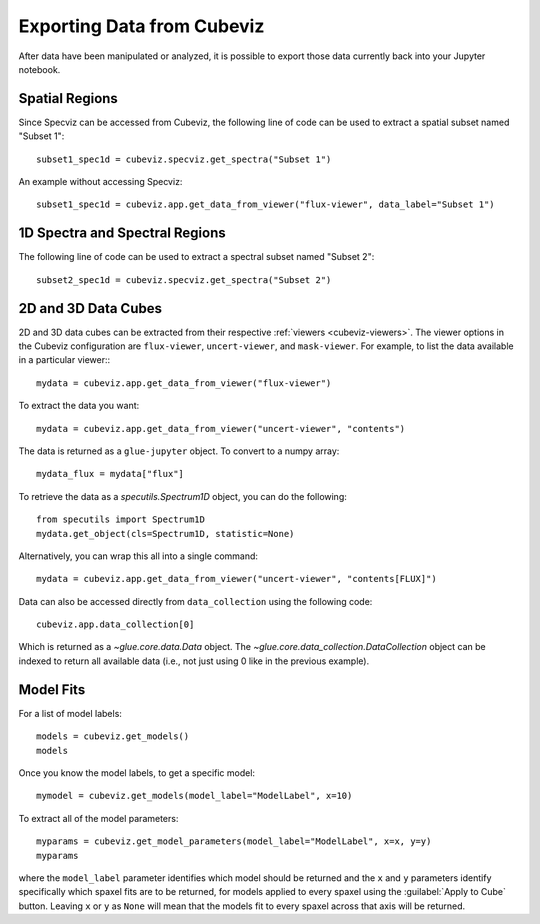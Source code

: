 .. _cubeviz-notebook:

***************************
Exporting Data from Cubeviz
***************************

After data have been manipulated or analyzed, it is possible to export
those data currently back into your Jupyter notebook.

Spatial Regions
===============

.. seealso::

    :ref:`Export Spatial Regions <imviz_export>`
        Documentation on how to export spatial regions.

Since Specviz can be accessed from Cubeviz, the following line of code
can be used to extract a spatial subset named "Subset 1"::

    subset1_spec1d = cubeviz.specviz.get_spectra("Subset 1")

An example without accessing Specviz::

    subset1_spec1d = cubeviz.app.get_data_from_viewer("flux-viewer", data_label="Subset 1")

1D Spectra and Spectral Regions
===============================

.. seealso::

    :ref:`Export Spectra <specviz-export-data>`
        Documentation on how to export data from the ``spectrum-viewer``.

The following line of code can be used to extract a spectral subset named "Subset 2"::

    subset2_spec1d = cubeviz.specviz.get_spectra("Subset 2")

2D and 3D Data Cubes
====================

2D and 3D data cubes can be extracted from their respective :ref:`viewers <cubeviz-viewers>`.
The viewer options in the Cubeviz configuration are ``flux-viewer``, ``uncert-viewer``, and ``mask-viewer``.
For example, to list the data available in a particular viewer:::

    mydata = cubeviz.app.get_data_from_viewer("flux-viewer")

To extract the data you want::

    mydata = cubeviz.app.get_data_from_viewer("uncert-viewer", "contents")

The data is returned as a ``glue-jupyter`` object.  To convert to a numpy array::

    mydata_flux = mydata["flux"]

To retrieve the data as a `specutils.Spectrum1D` object, you can do the following::

    from specutils import Spectrum1D
    mydata.get_object(cls=Spectrum1D, statistic=None)

Alternatively, you can wrap this all into a single command::

    mydata = cubeviz.app.get_data_from_viewer("uncert-viewer", "contents[FLUX]")

Data can also be accessed directly from ``data_collection`` using the following code::

    cubeviz.app.data_collection[0]

Which is returned as a `~glue.core.data.Data` object. The
`~glue.core.data_collection.DataCollection` object
can be indexed to return all available data (i.e., not just using 0 like in the
previous example).

.. _cubeviz-export-model:

Model Fits
==========

For a list of model labels::

    models = cubeviz.get_models()
    models

Once you know the model labels, to get a specific model::

    mymodel = cubeviz.get_models(model_label="ModelLabel", x=10)

To extract all of the model parameters::

    myparams = cubeviz.get_model_parameters(model_label="ModelLabel", x=x, y=y)
    myparams

where the ``model_label`` parameter identifies which model should be returned and
the ``x`` and ``y`` parameters identify specifically which spaxel fits are to be returned,
for models applied to every spaxel using the :guilabel:`Apply to Cube` button.
Leaving ``x`` or ``y`` as ``None`` will mean that the models fit to every spaxel across that axis will be returned.

